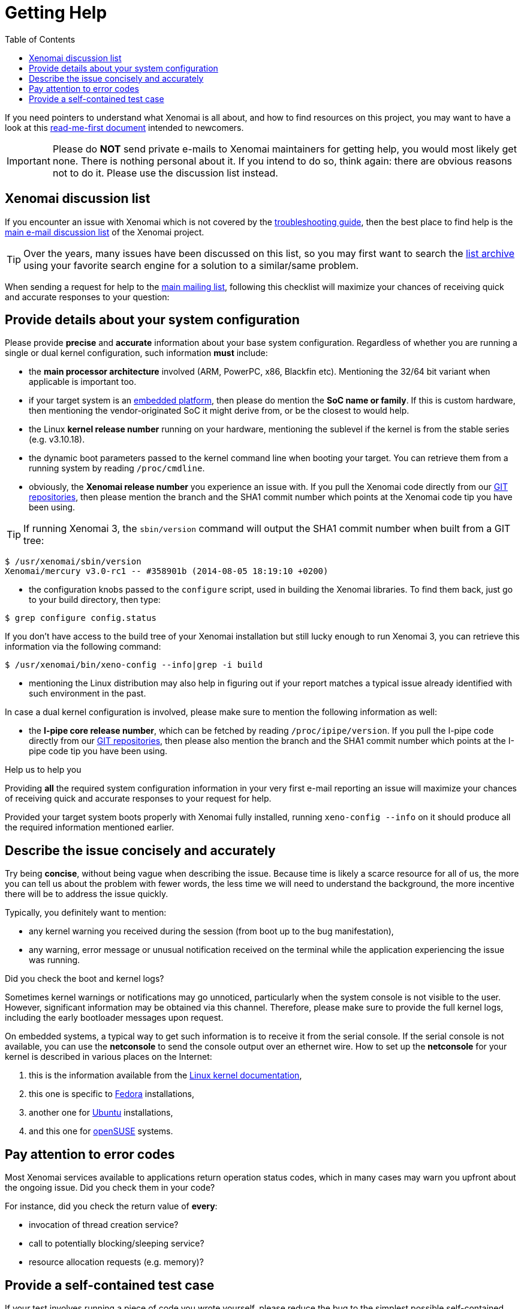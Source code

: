 :toc:

Getting Help
============

If you need pointers to understand what Xenomai is all about, and how
to find resources on this project, you may want to have a look at this
link:Start_Here[read-me-first document] intended to newcomers.

[IMPORTANT]
Please do *NOT* send private e-mails to Xenomai maintainers for
getting help, you would most likely get none. There is nothing
personal about it. If you intend to do so, think again: there are
obvious reasons not to do it. Please use the discussion list instead.

Xenomai discussion list
-----------------------

If you encounter an issue with Xenomai which is not covered by the
link:Troubleshooting[troubleshooting guide], then the best place to
find help is the link:Mailing_Lists[main e-mail discussion list] of
the Xenomai project.

[TIP]
Over the years, many issues have been discussed on this list, so you
may first want to search the
https://xenomai.org/pipermail/xenomai/[list archive] using your
favorite search engine for a solution to a similar/same problem.

When sending a request for help to the link:Mailing_Lists[main mailing
list], following this checklist will maximize your chances of
receiving quick and accurate responses to your question:

Provide details about your system configuration
-----------------------------------------------

Please provide *precise* and *accurate* information about your base
system configuration. Regardless of whether you are running a single
or dual kernel configuration, such information *must* include:

- the *main processor architecture* involved (ARM, PowerPC, x86,
  Blackfin etc). Mentioning the 32/64 bit variant when applicable is
  important too.

- if your target system is an link:Supported_Hardware[embedded
  platform], then please do mention the *SoC name or family*. If this
  is custom hardware, then mentioning the vendor-originated SoC it
  might derive from, or be the closest to would help.

- the Linux *kernel release number* running on your hardware,
  mentioning the sublevel if the kernel is from the stable series
  (e.g. v3.10.18).

- the dynamic boot parameters passed to the kernel command line when
  booting your target.  You can retrieve them from a running system by
  reading `/proc/cmdline`.

- obviously, the *Xenomai release number* you experience an issue
  with. If you pull the Xenomai code directly from our
  http://git.xenomai.org/[GIT repositories], then please mention
  the branch and the SHA1 commit number which points at the Xenomai
  code tip you have been using.

[TIP]
If running Xenomai 3, the +sbin/version+ command will output the
SHA1 commit number when built from a GIT tree:

---------------------------------------------------------------
$ /usr/xenomai/sbin/version
Xenomai/mercury v3.0-rc1 -- #358901b (2014-08-05 18:19:10 +0200)
---------------------------------------------------------------

- the configuration knobs passed to the `configure` script, used in
  building the Xenomai libraries. To find them back, just go to your
  build directory, then type:
------------------------------
$ grep configure config.status
------------------------------

If you don't have access to the build tree of your Xenomai
installation but still lucky enough to run Xenomai 3, you can
retrieve this information via the following command:
-------------------------------------------------------
$ /usr/xenomai/bin/xeno-config --info|grep -i build
-------------------------------------------------------

- mentioning the Linux distribution may also help in figuring out if
  your report matches a typical issue already identified with such
  environment in the past.

In case a dual kernel configuration is involved, please make sure to
mention the following information as well:

- the *I-pipe core release number*, which can be fetched by reading
  `/proc/ipipe/version`. If you pull the I-pipe code directly from our
  http://git.xenomai.org/[GIT repositories], then please also mention
  the branch and the SHA1 commit number which points at the I-pipe
  code tip you have been using.

.Help us to help you
*********************************************************************
Providing *all* the required system configuration information in your
very first e-mail reporting an issue will maximize your chances of
receiving quick and accurate responses to your request for help.

Provided your target system boots properly with Xenomai fully
installed, running +xeno-config --info+ on it should produce all the
required information mentioned earlier.
*********************************************************************

Describe the issue concisely and accurately
-------------------------------------------

Try being *concise*, without being vague when describing the
issue. Because time is likely a scarce resource for all of us, the
more you can tell us about the problem with fewer words, the less time
we will need to understand the background, the more incentive there
will be to address the issue quickly.

Typically, you definitely want to mention:

- any kernel warning you received during the session (from boot up to
  the bug manifestation),

- any warning, error message or unusual notification received on the
  terminal while the application experiencing the issue was running.

.Did you check the boot and kernel logs?
*********************************************************************
Sometimes kernel warnings or notifications may go unnoticed,
particularly when the system console is not visible to the
user. However, significant information may be obtained via this
channel. Therefore, please make sure to provide the full kernel logs,
including the early bootloader messages upon request.

On embedded systems, a typical way to get such information is to
receive it from the serial console. If the serial console is not
available, you can use the *netconsole* to send the console output
over an ethernet wire. How to set up the *netconsole* for your kernel
is described in various places on the Internet:

. this is the information available from the
https://www.kernel.org/doc/Documentation/networking/netconsole.txt[Linux
kernel documentation],
. this one is specific to
https://fedoraproject.org/wiki/Netconsole[Fedora] installations,
. another one for https://wiki.ubuntu.com/Kernel/Netconsole[Ubuntu]
installations,
. and this one for
https://www.suse.com/communities/conversations/netconsole-howto-send-kernel-boot-messages-over-ethernet/[openSUSE]
systems.
*********************************************************************

Pay attention to error codes
----------------------------

Most Xenomai services available to applications return operation
status codes, which in many cases may warn you upfront about the
ongoing issue. Did you check them in your code?

For instance, did you check the return value of *every*:

- invocation of thread creation service?
- call to potentially blocking/sleeping service?
- resource allocation requests (e.g. memory)?

Provide a self-contained test case
----------------------------------

If your test involves running a piece of code you wrote yourself,
please reduce the bug to the simplest possible self-contained test
case, which would allow us to reproduce the issue.

.Help us to help you (again)
************************************************************************
A sound and simple self-contained test case attached to a bug report
almost invariably causes the latter to *gain high priority* in the
maintainers' bottomless TODO list. It is worth investing an hour for
crafting a descriptive test case, compared to being stuck for an
undefined amount of time, waiting for a feedback that might not come.
************************************************************************
